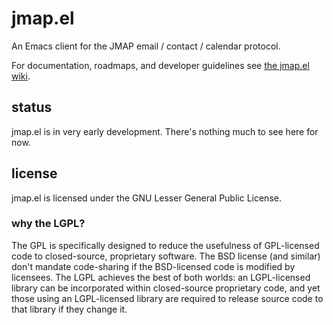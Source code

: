 * jmap.el
An Emacs client for the JMAP email / contact / calendar protocol.

For documentation, roadmaps, and developer guidelines see [[https://github.com/duncan-bayne/jmap.el/wiki][the jmap.el wiki]].

** status
jmap.el is in very early development.  There's nothing much to see
here for now.

** license
jmap.el is licensed under the GNU Lesser General Public License.

*** why the LGPL?
The GPL is specifically designed to reduce the usefulness of
GPL-licensed code to closed-source, proprietary software. The BSD
license (and similar) don't mandate code-sharing if the BSD-licensed
code is modified by licensees. The LGPL achieves the best of both
worlds: an LGPL-licensed library can be incorporated within
closed-source proprietary code, and yet those using an LGPL-licensed
library are required to release source code to that library if they
change it.
